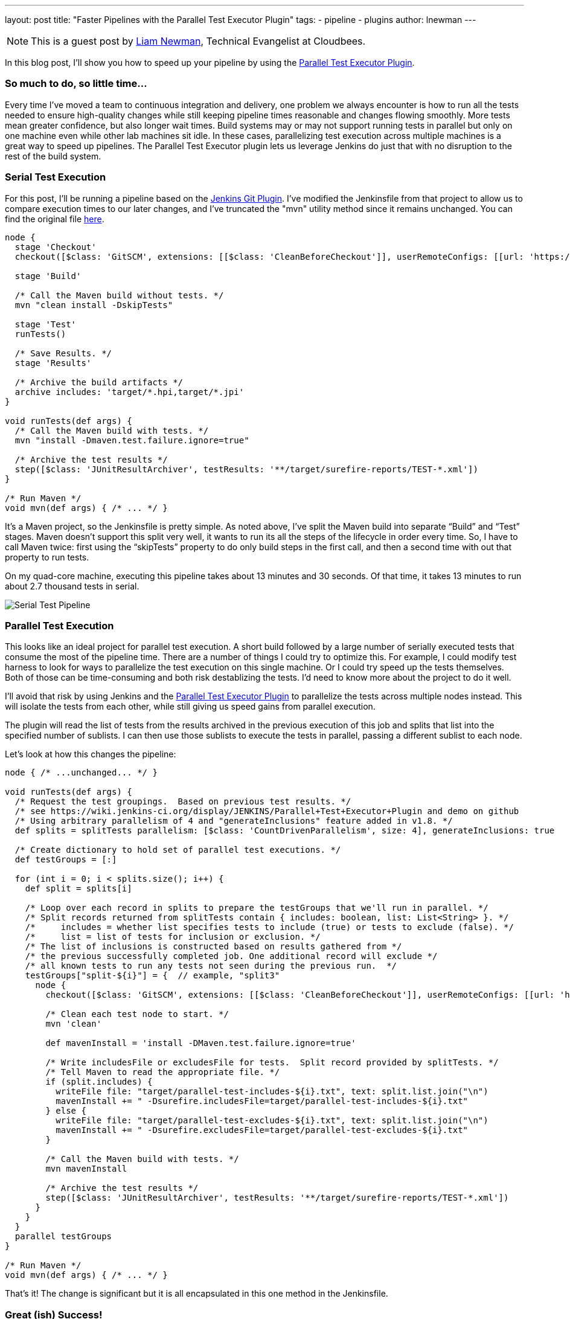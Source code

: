 ---
layout: post
title: "Faster Pipelines with the Parallel Test Executor Plugin"
tags:
- pipeline
- plugins
author: lnewman
---

NOTE: This is a guest post by link:https://github.com/bitwiseman[Liam Newman],
Technical Evangelist at Cloudbees.

In this blog post, I’ll show you how to speed up your pipeline by using the
link:https://wiki.jenkins-ci.org/display/JENKINS/Parallel+Test+Executor+Plugin[Parallel Test Executor Plugin].

=== So much to do, so little time...

Every time I've moved a team to continuous integration and delivery, one problem
we always encounter is how to run all the tests needed to ensure high-quality
changes while still keeping pipeline times reasonable and changes flowing
smoothly. More tests mean greater confidence, but also longer wait times.
Build systems may or may not support running tests in parallel but only on one
machine even while other lab machines sit idle.  In these cases, parallelizing
test execution across multiple machines is a great way to speed up pipelines.
The Parallel Test Executor plugin lets us leverage Jenkins do just that with no
disruption to the rest of the build system.


=== Serial Test Execution

For this post, I’ll be running a pipeline based on the
link:https://github.com/jenkinsci/git-plugin[Jenkins Git Plugin]. I've modified
the Jenkinsfile from that project to allow us to compare execution times to our
later changes, and I've truncated the "mvn" utility method since it remains
unchanged.  You can find the original file
link:https://github.com/bitwiseman/git-plugin/blob/7a31858e61d2ca2e752b0e4f1285bddcb7a75c4d/Jenkinsfile[here].

[source,groovy]
----
node {
  stage 'Checkout'
  checkout([$class: 'GitSCM', extensions: [[$class: 'CleanBeforeCheckout']], userRemoteConfigs: [[url: 'https://github.com/jenkinsci/git-plugin.git']]])

  stage 'Build'

  /* Call the Maven build without tests. */
  mvn "clean install -DskipTests"

  stage 'Test'
  runTests()

  /* Save Results. */
  stage 'Results'

  /* Archive the build artifacts */
  archive includes: 'target/*.hpi,target/*.jpi'
}

void runTests(def args) {
  /* Call the Maven build with tests. */
  mvn "install -Dmaven.test.failure.ignore=true"

  /* Archive the test results */
  step([$class: 'JUnitResultArchiver', testResults: '**/target/surefire-reports/TEST-*.xml'])
}

/* Run Maven */
void mvn(def args) { /* ... */ }
----

It’s a Maven project, so the Jenkinsfile is pretty simple.
As noted above, I’ve split the Maven build into separate “Build” and “Test”
stages.  Maven doesn’t support this split very well, it wants to run its all
the steps of the lifecycle in order every time. So, I have to call Maven twice:
first using the “skipTests” property to do only build steps in the first call,
and then a second time with out that property to run tests.

On my quad-core machine, executing this pipeline takes about 13 minutes and 30
seconds.  Of that time, it takes 13 minutes to run about 2.7 thousand tests in
serial.

image::/images/post-images/2016-06-16/serial.png[Serial Test Pipeline, role=center]


=== Parallel Test Execution

This looks like an ideal project for parallel test execution.  A short build
followed by a large number of serially executed tests that consume the most of
the pipeline time.  There are a number of things I could try to optimize this.
For example, I could modify test harness to look for ways to parallelize
the test execution on this single machine.  Or I could try speed up the tests
themselves.  Both of those can be time-consuming and both risk destablizing the
tests. I'd need to know more about the project to do it well.

I'll avoid that risk by using Jenkins and the
link:https://wiki.jenkins-ci.org/display/JENKINS/Parallel+Test+Executor+Plugin[Parallel Test Executor Plugin] to
parallelize the tests across multiple nodes instead. This will isolate the tests
from each other, while still giving us speed gains from parallel execution.

The plugin will read the list of tests from the results archived in the previous execution of this
job and splits that list into the specified number of sublists. I can then use
those sublists to execute the tests in parallel, passing a different sublist to
each node.

Let’s look at how this changes the pipeline:

[source,groovy]
----
node { /* ...unchanged... */ }

void runTests(def args) {
  /* Request the test groupings.  Based on previous test results. */
  /* see https://wiki.jenkins-ci.org/display/JENKINS/Parallel+Test+Executor+Plugin and demo on github
  /* Using arbitrary parallelism of 4 and "generateInclusions" feature added in v1.8. */
  def splits = splitTests parallelism: [$class: 'CountDrivenParallelism', size: 4], generateInclusions: true

  /* Create dictionary to hold set of parallel test executions. */
  def testGroups = [:]

  for (int i = 0; i < splits.size(); i++) {
    def split = splits[i]

    /* Loop over each record in splits to prepare the testGroups that we'll run in parallel. */
    /* Split records returned from splitTests contain { includes: boolean, list: List<String> }. */
    /*     includes = whether list specifies tests to include (true) or tests to exclude (false). */
    /*     list = list of tests for inclusion or exclusion. */
    /* The list of inclusions is constructed based on results gathered from */
    /* the previous successfully completed job. One additional record will exclude */
    /* all known tests to run any tests not seen during the previous run.  */
    testGroups["split-${i}"] = {  // example, "split3"
      node {
        checkout([$class: 'GitSCM', extensions: [[$class: 'CleanBeforeCheckout']], userRemoteConfigs: [[url: 'https://github.com/jenkinsci/git-plugin.git']]])

        /* Clean each test node to start. */
        mvn 'clean'

        def mavenInstall = 'install -DMaven.test.failure.ignore=true'

        /* Write includesFile or excludesFile for tests.  Split record provided by splitTests. */
        /* Tell Maven to read the appropriate file. */
        if (split.includes) {
          writeFile file: "target/parallel-test-includes-${i}.txt", text: split.list.join("\n")
          mavenInstall += " -Dsurefire.includesFile=target/parallel-test-includes-${i}.txt"
        } else {
          writeFile file: "target/parallel-test-excludes-${i}.txt", text: split.list.join("\n")
          mavenInstall += " -Dsurefire.excludesFile=target/parallel-test-excludes-${i}.txt"
        }

        /* Call the Maven build with tests. */
        mvn mavenInstall

        /* Archive the test results */
        step([$class: 'JUnitResultArchiver', testResults: '**/target/surefire-reports/TEST-*.xml'])
      }
    }
  }
  parallel testGroups
}

/* Run Maven */
void mvn(def args) { /* ... */ }
----

That’s it!  The change is significant but it is all encapsulated in this one
method in the Jenkinsfile.

=== Great (ish) Success!

Here's the results for the new pipeline with parallel test execution:

image::/images/post-images/2016-06-16/serial-vs-parallel.png[Pipeline Duration Comparison, role=center]

The tests ran almost twice as fast, without changes outside pipeline.  Great!

However, I used 4 test executors, so why am I not seeing a 4x? improvement.
A quick review of the logs shows the problem: A small number of tests are taking up
to 5 minutes each to complete! This is actually good news.  It means that I
should be able to see further improvement in pipeline throughput just by refactoring
those few long running tests into smaller parts.

=== Conclusion

While I would like to have seen closer to a 4x improvement to match to number
of executors, 2x is still perfectly respectable. If I were working on a group of projects
with similar pipelines, I'd be completely comfortable reusing these same changes
on my other project and I'd expect to similar improvement without any disruption to
other tools or processes.


=== Links

* https://wiki.jenkins-ci.org/display/JENKINS/Parallel+Test+Executor+Plugin
